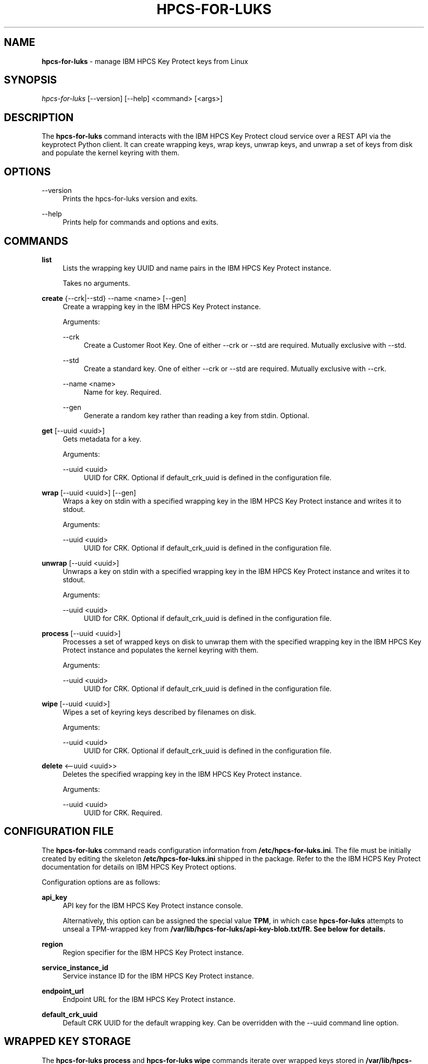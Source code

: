 '\" t
.\"     Title: hpcs-for-luks
.\"    Author: [see the "Authors" section]
.\"      Date: 01/12/2022
.\"    Manual: HPCS for LUKS manual
.\"  Language: English
.\"
.TH "HPCS-FOR-LUKS" "1" "01/12/2022" "hpcs-for-luks\&.0" "Key Protect for LUKS Manual"
.\" -----------------------------------------------------------------
.\" * Define some portability stuff
.\" -----------------------------------------------------------------
.\" ~~~~~~~~~~~~~~~~~~~~~~~~~~~~~~~~~~~~~~~~~~~~~~~~~~~~~~~~~~~~~~~~~
.\" http://bugs.debian.org/507673
.\" http://lists.gnu.org/archive/html/groff/2009-02/msg00013.html
.\" ~~~~~~~~~~~~~~~~~~~~~~~~~~~~~~~~~~~~~~~~~~~~~~~~~~~~~~~~~~~~~~~~~
.ie \n(.g .ds Aq \(aq
.el       .ds Aq '
.\" -----------------------------------------------------------------
.\" * set default formatting
.\" -----------------------------------------------------------------
.\" disable hyphenation
.nh
.\" disable justification (adjust text to left margin only)
.ad l
.\" Package name and utility name
.ds Pn hpcs-for-luks
.ds Un hpcs-for-luks
.\" -----------------------------------------------------------------
.\" * MAIN CONTENT STARTS HERE *
.\" -----------------------------------------------------------------
.SH "NAME"
\fB\*[Pn]\fR \- manage IBM HPCS Key Protect keys from Linux
.SH "SYNOPSIS"
.sp
.nf
\fI\*[Pn]\fR [\-\-version] [\-\-help] <command> [<args>]
.fi
.sp
.SH "DESCRIPTION"
.sp
The \fB\*[Pn]\fR command interacts with the IBM HPCS Key Protect cloud service over a REST API via the keyprotect Python client\&.  It can create wrapping keys, wrap keys, unwrap keys, and unwrap a set of keys from disk and populate the kernel keyring with them\&.
.sp
.SH "OPTIONS"
.PP
\-\-version
.RS 4
Prints the \*[Pn] version and exits\&.
.RE
.PP
\-\-help
.RS 4
Prints help for commands and options and exits\&.
.sp
.SH "COMMANDS"
.PP
\fBlist\fR
.RS 4
Lists the wrapping key UUID and name pairs in the IBM HPCS Key Protect instance\&.
.sp
Takes no arguments\&.
.RE
.PP
\fBcreate\fR {--crk|--std} --name <name> [--gen]
.RS 4
Create a wrapping key in the IBM HPCS Key Protect instance\&.
.sp
Arguments\&:
.sp
.PP
--crk
.RS 4
Create a Customer Root Key\&.  One of either --crk or --std are required\&.  Mutually exclusive with --std\&.
.RE
.PP
--std
.RS 4
Create a standard key\&. One of either --crk or --std are required\&.  Mutually exclusive with --crk\&.
.RE
.PP
--name <name>
.RS 4
Name for key\&.  Required\&.
.RE
.PP
--gen
.RS 4
Generate a random key rather than reading a key from stdin\&.  Optional\&.
.RE
.RE
.PP
\fBget\fR [--uuid <uuid>]
.RS 4
Gets metadata for a key\&.
.sp
Arguments\&:
.sp
.PP
--uuid <uuid>
.RS 4
UUID for CRK\&.  Optional if default_crk_uuid is defined in the configuration file\&.
.RE
.RE
.PP
\fBwrap\fR [--uuid <uuid>] [--gen]
.RS 4
Wraps a key on stdin with a specified wrapping key in the IBM HPCS Key Protect instance and writes it to stdout\&.
.sp
Arguments\&:
.sp
.PP
--uuid <uuid>
.RS 4
UUID for CRK\&.  Optional if default_crk_uuid is defined in the configuration file\&.
.RE
.RE
.RE
.PP
\fBunwrap\fR [--uuid <uuid>]
.RS 4
Unwraps a key on stdin with a specified wrapping key in the IBM HPCS Key Protect instance and writes it to stdout\&.
.sp
Arguments\&:
.sp
.PP
--uuid <uuid>
.RS 4
UUID for CRK\&.  Optional if default_crk_uuid is defined in the configuration file\&.
.RE
.RE
.PP
\fBprocess\fR [--uuid <uuid>]
.RS 4
Processes a set of wrapped keys on disk to unwrap them with the specified wrapping key in the IBM HPCS Key Protect instance and populates the kernel keyring with them\&.
.sp
Arguments\&:
.sp
.PP
--uuid <uuid>
.RS 4
UUID for CRK\&.  Optional if default_crk_uuid is defined in the configuration file\&.
.RE
.RE
.PP
\fBwipe\fR [--uuid <uuid>]
.RS 4
Wipes a set of keyring keys described by filenames on disk\&.
.sp
Arguments\&:
.sp
.PP
--uuid <uuid>
.RS 4
UUID for CRK\&.  Optional if default_crk_uuid is defined in the configuration file\&.
.RE
.RE
.PP
\fBdelete\fR <--uuid <uuid>>
.RS 4
Deletes the specified wrapping key in the IBM HPCS Key Protect instance\&.
.sp
.sp
Arguments\&:
.sp
.PP
--uuid <uuid>
.RS 4
UUID for CRK\&.  Required\&.
.RE
.RE
.SH "CONFIGURATION FILE"
.sp
The \fB\*[Pn]\fR command reads configuration information from \fB/etc/\*[Pn].ini\fR\&.  The file must be initially created by editing the skeleton \fB/etc/\*[Pn].ini\fR shipped in the package\&.  Refer to the the IBM HCPS Key Protect documentation for details on IBM HPCS Key Protect options\&.
.sp
Configuration options are as follows\&:
.sp
.PP
\fBapi_key\fR
.RS 4
API key for the IBM HPCS Key Protect instance console\&.
.sp
Alternatively, this option can be assigned the special value \fBTPM\fR, in which case \fB\*[Pn]\fR attempts to unseal a TPM-wrapped key from \fB/var/lib/\*[Pn]/api-key-blob.txt/fR\&.  See below for details\&.
.RE
.PP
\fBregion\fR
.RS 4
Region specifier for the IBM HPCS Key Protect instance\&.
.RE
.PP
\fBservice_instance_id\fR
.RS 4
Service instance ID for the IBM HPCS Key Protect instance\&.
.RE
.PP
\fBendpoint_url\fR
.RS 4
Endpoint URL for the IBM HPCS Key Protect instance\&.
.RE
.PP
\fBdefault_crk_uuid\fR
.RS 4
Default CRK UUID for the default wrapping key\&.  Can be overridden with the --uuid command line option\&.
.RE
.sp
.SH "WRAPPED KEY STORAGE"
.sp
The \fB\*[Pn] process\fR and \fB\*[Pn] wipe\fR commands iterate over wrapped keys stored in \fB/var/lib/\*[Pn]/logon\fR and \fB/var/lib/\*[Pn]/user\fR\&.  The name of the containing directory determines the key type and the actual file name determines the key description\&.  The \fB\*[Pn] process\fR command adds keys to the keyring and the \fB\*[Pn] wipe\fR command looks key handles up based on each key's type and description and revokes them\&.  Wrapped key file names should have the form \fB<use>:<name>\fR\&.  "luks" is a good choice for <use>\&.
.sp
.SH "SYSTEMD SERVICES"
.sp
\fB\*[Pn].service\fR
.sp
.RS 4
The \fB\*[Pn]\fR package installs a systemd service called \fB\*[Pn]\fR\&.  The \fB\*[Pn]\fR service calls the \fB\*[Pn] process\fR command to populate the kernel keyring by unwrapping keys from \fB/var/lib/\*[Pn]\fR\&.  The keys populated in the keyring can subsequently be used for other services, namely LUKS\&.
.sp
The \fB/var/lib/\*[Pn]\fR directory must be populated before the \fB\*[Pn] process\fR command can successfully unwrap wrapped keys and populate the kernel keyring\&.  See the \fB\*[Pn] process\fR command and \fBWRAPPED_KEY_STORAGE\fR descriptions above and examples below\&.
.sp
To enable the \fB\*[Pn]\fR service after installing the \fB\*[Pn]\fR package\&:
.sp
.RS 4
systemctl enable \*[Pn]
.RE
.sp
If you want to actually start the service to test it\&:
.sp
.RS 4
systemctl start \*[Pn]
.RE
.sp
.RE
\fB\*[Pn]-wipe.service\fR
.sp
.RS 4
The \fB\*[Pn]\fR package also installs another systemd service called \fB\*[Pn]-wipe\fR\&.  The \fB\*[Pn]-wipe\fR service calls the \fB\*[Pn] wipe\fR command to revoke keys in the kernel keyring based on their type and name as specified in \fB/var/lib/\*[Pn]\fR\&.
.sp
Enable this service if you want to revoke previous unwrapped keys populated by he \fB\*[Pn] process\fR command after they are used by the \fBremote-cryptsetup\fR target\&.
.sp
To enable the \fB\*[Pn]-wipe\fR service after installing the \fB\*[Pn] package\fR\&:
.sp
.RS 4
systemctl enable \*[Pn]-wipe
.RE
.sp
If you want to actually start the service to test it\&:
.sp
.RS 4
systemctl start \*[Pn]-wipe
.RE
.RE
.sp
The output from running the services can be seen (in reverse chronological order since last boot) by running\&:
.sp
.RS 4
journalctl -r -b
.RE
.sp
Listing keys with the \fBkeyctl\fR command should show the keys that \fB\*[Pn]\fR keys are either populated or revoked\&.
.sp
.SH "EXAMPLES"
.sp
.PP
Configuration File
.RS 4
.nf
[KP]
api_key = AB0CdEfGHijKlMN--12OPqRStuv3wx456yZAb7CDEF8g
#api_key = TPM
region = us-east # Another comment
service_instance_id = 01234567-89ab-cdef-0123-456789abcdef
endpoint_url = https://api.us-east.hs-crypto.cloud.ibm.com:9730
default_crk_uuid = fedcba98-7654-3210-fedc-ba9876543210
.fi
.RE
.PP
Wrapped Key File Names
.RS 4
.nf
/var/lib/\*[Pn]/user/luks:key1
/var/lib/\*[Pn]/user/luks:key2
/var/lib/\*[Pn]/user/luks:root
/var/lib/\*[Pn]/logon/luks:key3
.fi
.RE

